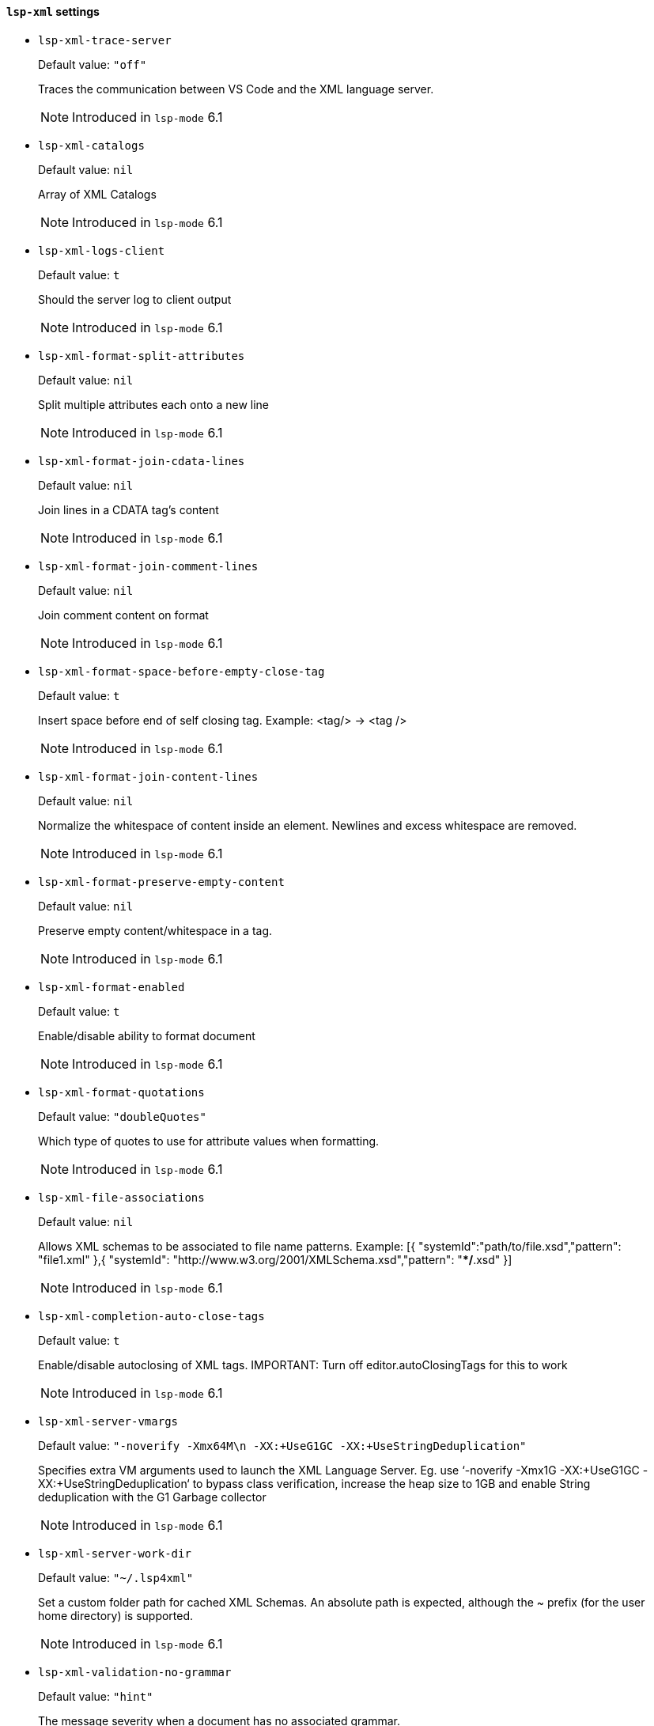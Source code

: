 [id="lsp-xml-vars"]
==== `lsp-xml` settings

[id="lsp-xml-trace-server"]
- `lsp-xml-trace-server`
____
Default value: `pass:["off"]`

Traces the communication between VS Code and the XML language server.

NOTE: Introduced in `lsp-mode` 6.1

____
[id="lsp-xml-catalogs"]
- `lsp-xml-catalogs`
____
Default value: `pass:[nil]`

Array of XML Catalogs

NOTE: Introduced in `lsp-mode` 6.1

____
[id="lsp-xml-logs-client"]
- `lsp-xml-logs-client`
____
Default value: `pass:[t]`

Should the server log to client output

NOTE: Introduced in `lsp-mode` 6.1

____
[id="lsp-xml-format-split-attributes"]
- `lsp-xml-format-split-attributes`
____
Default value: `pass:[nil]`

Split multiple attributes each onto a new line

NOTE: Introduced in `lsp-mode` 6.1

____
[id="lsp-xml-format-join-cdata-lines"]
- `lsp-xml-format-join-cdata-lines`
____
Default value: `pass:[nil]`

Join lines in a CDATA tag’s content

NOTE: Introduced in `lsp-mode` 6.1

____
[id="lsp-xml-format-join-comment-lines"]
- `lsp-xml-format-join-comment-lines`
____
Default value: `pass:[nil]`

Join comment content on format

NOTE: Introduced in `lsp-mode` 6.1

____
[id="lsp-xml-format-space-before-empty-close-tag"]
- `lsp-xml-format-space-before-empty-close-tag`
____
Default value: `pass:[t]`

Insert space before end of self closing tag.
Example: <tag/> -> <tag />

NOTE: Introduced in `lsp-mode` 6.1

____
[id="lsp-xml-format-join-content-lines"]
- `lsp-xml-format-join-content-lines`
____
Default value: `pass:[nil]`

Normalize the whitespace of content inside an element.
Newlines and excess whitespace are removed.

NOTE: Introduced in `lsp-mode` 6.1

____
[id="lsp-xml-format-preserve-empty-content"]
- `lsp-xml-format-preserve-empty-content`
____
Default value: `pass:[nil]`

Preserve empty content/whitespace in a tag.

NOTE: Introduced in `lsp-mode` 6.1

____
[id="lsp-xml-format-enabled"]
- `lsp-xml-format-enabled`
____
Default value: `pass:[t]`

Enable/disable ability to format document

NOTE: Introduced in `lsp-mode` 6.1

____
[id="lsp-xml-format-quotations"]
- `lsp-xml-format-quotations`
____
Default value: `pass:["doubleQuotes"]`

Which type of quotes to use for attribute values when
  formatting.

NOTE: Introduced in `lsp-mode` 6.1

____
[id="lsp-xml-file-associations"]
- `lsp-xml-file-associations`
____
Default value: `pass:[nil]`

Allows XML schemas to be associated to file name patterns.
  Example: [{ "systemId":"path/to/file.xsd","pattern":
  "file1.xml" },{ "systemId":
  "http://www.w3.org/2001/XMLSchema.xsd","pattern":
  "**/*.xsd" }]

NOTE: Introduced in `lsp-mode` 6.1

____
[id="lsp-xml-completion-auto-close-tags"]
- `lsp-xml-completion-auto-close-tags`
____
Default value: `pass:[t]`

Enable/disable autoclosing of XML tags. IMPORTANT: Turn off
  editor.autoClosingTags for this to work

NOTE: Introduced in `lsp-mode` 6.1

____
[id="lsp-xml-server-vmargs"]
- `lsp-xml-server-vmargs`
____
Default value: `pass:["-noverify -Xmx64M\n  -XX:+UseG1GC -XX:+UseStringDeduplication"]`

Specifies extra VM
  arguments used to launch the XML Language Server. Eg. use
  ‘-noverify -Xmx1G -XX:+UseG1GC -XX:+UseStringDeduplication‘ to
  bypass class verification, increase the heap size to 1GB and
  enable String deduplication with the G1 Garbage collector

NOTE: Introduced in `lsp-mode` 6.1

____
[id="lsp-xml-server-work-dir"]
- `lsp-xml-server-work-dir`
____
Default value: `pass:["~/.lsp4xml"]`

Set a custom folder path for cached XML Schemas. An absolute
  path is expected, although the ~ prefix (for the user home
  directory) is supported.

NOTE: Introduced in `lsp-mode` 6.1

____
[id="lsp-xml-validation-no-grammar"]
- `lsp-xml-validation-no-grammar`
____
Default value: `pass:["hint"]`

The message severity when a document has no associated
  grammar.

NOTE: Introduced in `lsp-mode` 6.1

____
[id="lsp-xml-validation-enabled"]
- `lsp-xml-validation-enabled`
____
Default value: `pass:[t]`

Enable/disable all validation.

NOTE: Introduced in `lsp-mode` 6.1

____
[id="lsp-xml-validation-schema"]
- `lsp-xml-validation-schema`
____
Default value: `pass:[t]`

Enable/disable schema based validation. Ignored if
  "xml.validation.enabled": false.

NOTE: Introduced in `lsp-mode` 6.1

____
[id="lsp-xml-jar-file"]
- `lsp-xml-jar-file`
____
Default value: `pass:["~/.emacs.d/org.eclipse.lsp4xml-0.3.0-uber.jar"]`

Xml server jar command.

NOTE: Introduced in `lsp-mode` 6.1

____
[id="lsp-xml-server-command"]
- `lsp-xml-server-command`
____
Default value: `pass:[("java" "-jar" "~/.emacs.d/org.eclipse.lsp4xml-0.3.0-uber.jar")
]`

Xml server command.

NOTE: Introduced in `lsp-mode` 6.1

____
